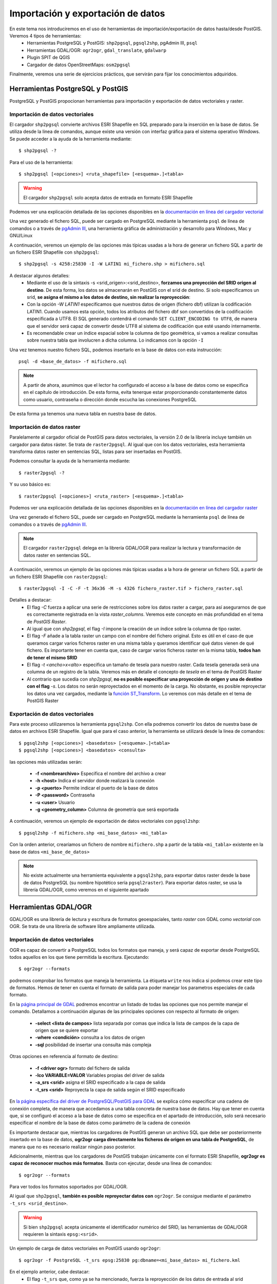 .. |PGSQL| replace:: PostgreSQL
.. |PGIS| replace:: PostGIS
.. |PRAS| replace:: PostGIS Raster
.. |GDAL| replace:: GDAL/OGR
.. |OSM| replace:: OpenStreetMaps
.. |SHP| replace:: ESRI Shapefile
.. |SHPs| replace:: ESRI Shapefiles
.. |PGA| replace:: pgAdmin III
.. |LX| replace:: GNU/Linux


Importación y exportación de datos
**********************************
En este tema nos introduciremos en el uso de herramientas de importación/exportación de datos hasta/desde |PGIS|. Veremos 4 tipos de herramientas:
	* Herramientas |PGSQL| y |PGIS|: ``shp2pgsql``, ``pgsql2shp``, |PGA|, ``psql``
	* Herramientas |GDAL|: ``ogr2ogr``, ``gdal_translate``, ``gdalwarp`` 
	* Plugin SPIT de QGIS
	* Cargador de datos |OSM|: ``osm2pgsql``

Finalmente, veremos una serie de ejercicios prácticos, que servirán para fijar los conocimientos adquiridos.

Herramientas |PGSQL| y |PGIS|
=============================

|PGSQL| y |PGIS| propocionan herramientas para importación y exportación de datos vectoriales y raster.

Importación de datos vectoriales
--------------------------------

El cargador ``shp2pgsql`` convierte archivos |SHP| en SQL preparado para la inserción en la base de datos. Se utiliza desde la linea de comandos, aunque existe una versión con interfaz gráfica para el sistema operativo Windows. Se puede acceder a la ayuda de la herramienta mediante::

	$ shp2pgsql -?
	
Para el uso de la herramienta::

	$ shp2pgsql [<opciones>] <ruta_shapefile> [<esquema>.]<tabla>

.. warning:: El cargador ``shp2pgsql`` solo acepta datos de entrada en formato |SHP|
	
Podemos ver una explicación detallada de las opciones disponibles en la `documentación en línea del cargador vectorial <http://postgis.net/docs/manual-2.0/using_postgis_dbmanagement.html#shp2pgsql_usage>`_
	
Una vez generado el fichero SQL, puede ser cargado en |PGSQL| mediante la herramienta ``psql`` de línea de comandos o a través de `pgAdmin III <http://www.pgadmin.org/>`_, una herramienta gráfica de administración y desarrollo para Windows, Mac y |LX| 

A continuación, veremos un ejemplo de las opciones más típicas usadas a la hora de generar un fichero SQL a partir de un fichero |SHP| con ``shp2pgsql``::

    $ shp2pgsql -s 4258:25830 -I -W LATIN1 mi_fichero.shp > mifichero.sql
    
    
A destacar algunos detalles:
    * Mediante el uso de la sintaxis -s <srid_origen>:<srid_destino>, **forzamos una proyección del SRID origen al destino**. De esta forma, los datos se almacenarán en PostGIS con el srid de destino. Si solo especificamos un srid, **se asigna el mismo a los datos de destino, sin realizar la reproyección**:
    * Con la opción `-W LATIN1` especificamos que nuestros datos de origen (fichero dbf) utilizan la codificación LATIN1. Cuando usamos esta opción, todos los atributos del fichero dbf son convertidos de la codificación especificada a UTF8. El SQL generado contendrá el comando ``SET CLIENT_ENCODING to UTF8``, de manera que el servidor será capaz de convertir desde UTF8 al sistema de codificación que esté usando internamente. 
    * Es recomendable crear un índice espacial sobre la columna de tipo geométrica, si vamos a realizar consultas sobre nuestra tabla que involucren a dicha columna. Lo indicamos con la opción ``-I``
    
.. seealso:: Una `breve introducción a los sistema de codificación y los juegos de caracteres en Python <http://es.scribd.com/doc/159584080/Python-y-los-encodings>`_
    
.. seealso:: `Lo mínimo que cualquier desarrollador debe saber sobre sistemas de codificación y juegos de caracteres <http://www.joelonsoftware.com/articles/Unicode.html>`_, por Joel Spolsky

Una vez tenemos nuestro fichero SQL, podemos insertarlo en la base de datos con esta instrucción::

	psql -d <base_de_datos> -f mifichero.sql

.. note:: A partir de ahora, asumimos que el lector ha configurado el acceso a la base de datos como se especifica en el capítulo de introducción. De esta forma, evita tenerque estar proporcionando constantemente datos como usuario, contraseña o dirección donde escucha las conexiones |PGSQL|

De esta forma ya tenemos una nueva tabla en nuestra base de datos.



Importación de datos raster
---------------------------

Paralelamente al cargador oficial de |PGIS| para datos vectoriales, la versión 2.0 de la librería incluye también un cargador para datos ráster. Se trata de ``raster2pgsql``. Al igual que con los datos vectoriales, esta herramienta transforma datos raster en sentencias SQL, listas para ser insertadas en |PGIS|.

Podemos consultar la ayuda de la herramienta mediante::
	
	$ raster2pgsql -?

Y su uso básico es::

	$ raster2pgsql [<opciones>] <ruta_raster> [<esquema>.]<tabla>

Podemos ver una explicación detallada de las opciones disponibles en la `documentación en línea del cargador raster <http://postgis.net/docs/manual-2.0/using_raster.xml.html#RT_Raster_Loader>`_
	
Una vez generado el fichero SQL, puede ser cargado en |PGSQL| mediante la herramienta ``psql`` de línea de comandos o a través de `pgAdmin III <http://www.pgadmin.org/>`_.

.. note:: El cargador ``raster2pgsql`` delega en la librería |GDAL| para realizar la lectura y transformación de datos raster en sentencias SQL. 

A continuación, veremos un ejemplo de las opciones más típicas usadas a la hora de generar un fichero SQL a partir de un fichero |SHP| con ``raster2pgsql``::

	$ raster2pgsql -I -C -F -t 36x36 -M -s 4326 fichero_raster.tif > fichero_raster.sql

Detalles a destacar:
	* El flag *-C* fuerza a aplicar una serie de restricciones sobre los datos raster a cargar, para así asegurarnos de que es correctamente registrada en la vista `raster_columns`. Veremos este concepto en más profundidad en el tema de `PostGIS Raster`.
	* Al igual que con `shp2pgsql`, el flag `-I` impone la creación de un índice sobre la columna de tipo raster.
	* El flag `-F` añade a la tabla raster un campo con el nombre del fichero original. Esto es útil en el caso de que queramos cargar varios ficheros raster en una misma tabla y queramos identificar qué datos vienen de qué fichero. Es importante tener en cuenta que, caso de cargar varios ficheros raster en la misma tabla, **todos han de tener el mismo SRID**
	* El flag `-t <ancho>x<alto>` especifica un tamaño de tesela para nuestro raster. Cada tesela generada será una columna de un registro de la tabla. Veremos más en detalle el concepto de *tesela* en el tema de |PRAS|
	* Al contrario que sucedía con `shp2pgsql`, **no es posible especificar una proyección de origen y una de destino con el flag** `-s`. Los datos no serán reproyectados en el momento de la carga. No obstante, es posible reproyectar los datos una vez cargados, mediante la `función ST_Transform <http://postgis.net/docs/manual-2.0/RT_ST_Transform.html>`_. Lo veremos con más detalle en el tema de |PRAS|



Exportación de datos vectoriales
--------------------------------

Para este proceso utilizaremos la herramienta ``pgsql2shp``. Con ella podremos convertir los datos de nuestra base de datos en archivos |SHP|. Igual que para el caso anterior, la herramienta se utilizará desde la linea de comandos::

	$ pgsql2shp [<opciones>] <basedatos> [<esquema>.]<tabla>
	$ pgsql2shp [<opciones>] <basedatos> <consulta>
   
las opciones más utilizadas serán:

	* **-f <nombrearchivo>**  Especifica el nombre del archivo a crear
	* **-h <host>**  Indica el servidor donde realizará la conexión
	* **-p <puerto>**  Permite indicar el puerto de la base de datos
	* **-P <password>**  Contraseña
	* **-u <user>** Usuario
	* **-g <geometry_column>** Columna de geometría que será exportada


A continuación, veremos un ejemplo de exportación de datos vectoriales con ``pgsql2shp``::

	$ pgsql2shp -f mifichero.shp <mi_base_datos> <mi_tabla>

Con la orden anterior, crearíamos un fichero de nombre ``mifichero.shp`` a partir de la tabla ``<mi_tabla>`` existente en la base de datos ``<mi_base_de_datos>``



.. note:: No existe actualmente una herramienta equivalente a ``pgsql2shp``, para exportar datos raster desde la base de datos |PGSQL| (su nombre hipotético sería ``pgsql2raster``). Para exportar datos raster, se usa la librería |GDAL|, como veremos en el siguiente apartado

.. seealso:: Hay más maneras de exportar datos raster desde |PGSQL| sin necesidad de usar GDAL. En la `documentación online de PostGIS Raster <http://postgis.net/docs/manual-2.0/using_raster.xml.html#RT_Raster_Applications>`_ se mencionan algunos. 



Herramientas |GDAL|
===================

|GDAL| es una librería de lectura y escritura de formatos geoespaciales, tanto *raster* con GDAL como *vectorial* con OGR. Se trata de una librería de software libre ampliamente utilizada.


Importación de datos vectoriales
--------------------------------

OGR es capaz de convertir a |PGSQL| todos los formatos que maneja, y será capaz de exportar desde |PGSQL| todos aquellos en los que tiene permitida la escritura. Ejecutando::

	$ ogr2ogr --formats
	
podremos comprobar los formatos que maneja la herramienta. La étiqueta ``write`` nos indica si podemos crear este tipo de formatos. Hemos de tener en cuenta el formato de salida para poder manejar los parametros especiales de cada formato.

En la `página principal de GDAL <http://www.gdal.org/ogr2ogr.html>`_ podremos encontrar un listado de todas las opciones que nos permite manejar el comando. Detallamos a continuación algunas de las principales opciones con respecto al formato de origen:

	* **-select <lista de campos>** lista separada por comas que indica la lista de campos de la capa de origen que se quiere exportar
	* **-where <condición>** consulta a los datos de origen
	* **-sql** posibilidad de insertar una consulta más compleja
	
Otras opciones en referencia al formato de destino:

	* **-f <driver ogr>** formato del fichero de salida
	* **-lco VARIABLE=VALOR** Variables propias del driver de salida
	* **-a_srs <srid>** asigna el SRID especificado a la capa de salida
	* **-t_srs <srid>** Reproyecta la capa de salida según el SRID especificado

En `la página específica del driver de PostgreSQL/PostGIS para GDAL <http://www.gdal.org/ogr/drv_pg.html>`_  se explica cómo especificar una cadena de conexión completa, de manera que accedamos a una tabla concreta de nuestra base de datos. Hay que tener en cuenta que, si se configuró el acceso a la base de datos como se especifica en el apartado de introducción, solo será necesario especificar el nombre de la base de datos como parámetro de la cadena de conexión

Es importante destacar que, mientras los cargadores de |PGIS| generan un archivo SQL que debe ser posteriormente insertado en la base de datos, **ogr2ogr carga directamente los ficheros de origen en una tabla de PostgreSQL**, de manera que no es necesario realizar ningún paso posterior.

Adicionalmente, mientras que los cargadores de |PGIS| trabajan únicamente con el formato |SHP|, **ogr2ogr es capaz de reconocer muchos más formatos**. Basta con ejecutar, desde una línea de comandos::

	$ ogr2ogr --formats

Para ver todos los formatos soportados por |GDAL|.

Al igual que ``shp2pgsql``, **también es posible reproyectar datos con** ``ogr2ogr``. Se consigue mediante el parámetro ``-t_srs <srid_destino>``.

.. warning:: Si bien ``shp2pgsql`` acepta únicamente el identificador numérico del SRID, las herramientas de |GDAL| requieren la sintaxis ``epsg:<srid>``. 


Un ejemplo de carga de datos vectoriales en |PGIS| usando ``ogr2ogr``::
	
	$ ogr2ogr -f PostgreSQL -t_srs epsg:25830 pg:dbname=<mi_base_datos> mi_fichero.kml

En el ejemplo anterior, cabe destacar:
	* El flag ``-t_srs`` que, como ya se ha mencionado, fuerza la reproyección de los datos de entrada al srid proporcionado.
	* La construcción de una cadena de conexión con |PGSQL| requiere, como mínimo, que se especifique el nombre de la base de datos, siguiendo la sintaxis ``PG:dbname=<base_datos>``
	* Como ya se ha visto, ``ogr2ogr`` es capaz de cargar datos en diversos formatos vectoriales, no únicamente |SHP|. En el ejemplo, cargamos un fichero `KML <http://en.wikipedia.org/wiki/Keyhole_Markup_Language>`_ 


.. note:: Actualmente, no es posible cargar datos en PostGIS con la herramienta |GDAL|. De hecho **la única manera de cargar datos raster en PostGIS Raster es mediante el cargador oficial raster2pgsql**



Exportación de datos vectoriales
--------------------------------

Al igual que ``ogr2ogr`` permite cargar datos vectoriales de cualquier formato aceptado en |PGSQL|, es posible el paso opuesto: exportar datos desde |PGSQL| a cualquier formato vectorial aceptado. Únicamente tenemos que especificar como fichero de origen una cadena de conexión de |PGSQL|, y como destino, el fichero vectorial deseado. El formato se especifica con el flag *-f*.

Un ejemplo de exportación de una tabla de PostgreSQL a formato `TAB de MapInfo <http://www.gdal.org/ogr/drv_mitab.html>`_::

	$ ogr2ogr -f "Mapinfo File" mi_tabla.tab PG:"dbname<mi_base_datos>" mi_tabla

La orden anterior vuelca la tabla <mi_tabla> a disco en formato TAB de Mapinfo. No realiza ningún cambio de proyección, de manera que el fichero .tab tendrá la misma proyección que la tabla original  


.. note:: Las comillas para el nombre del formato de salida o la cadena de conexión son opcionales, salvo que haya que lidiar con espacios en blanco.

.. seealso:: En la `página de documentación del driver de PostgreSQL/PostGIS <http://www.gdal.org/ogr/drv_pg.html>`_ hay más detalles acerca de cómo interactúa OGR con |PGIS|


Exportación de datos raster
---------------------------

Actualmente, la única manera *sencilla* de exportar datos desde |PRAS|  a cualquier formato gráfico aceptado por |GDAL| es a través de las herramientas ``gdal_translate`` y ``gdalwarp``. 

La primera herramienta, ``gdal_translate``, funciona de manera análoga a ``ogr2ogr``, permitiendo pasar del formato |PRAS| a cualquier formato gráfico, especificando como cadena de origen una conexión a la base de datos. La herramienta ``gdalwarp`` permite, adicionalmente, cambiar la proyección de los datos.

Aunque el formato de la cadena de conexión con |PRAS| es muy parecido al formato de la cadena de conexión con |PGIS| (ver `Exportación de datos vectoriales`), hay algunas diferencias importantes. Concretamente:
	* En la cadena de conexión con |PRAS| es necesario especificar la tabla sobre las que operar mediante el parámetro ``table=<nombre_tabla>``, mientras que la cadena de conexión de |PGIS| no incluye esta información, siendo un parámetro separado.
	* La cadena de conexión de |PGIS| incluye el parámetro ``mode=<modo>``, que puede tomar los valores 1 (considera cada fila de la tabla un raster separado) y 2 (considera toda la tabla como una cobertura raster completa). Por defecto toma el valor 1, así que si queremos leer nuestra tabla como un solo raster, hemos de especificar explícitamente ``mode=2`` 
	* Es posible especificar un grupo de filas de la tabla que queremos exportar, de manera que lo que exportamos es una porción del raster, no el raster completo. Para ello, además del parámetro ``mode=2``, podemos añadir un nuevo parámetro a la cadena, con la forma ``where=<sql_where>``, donde ``<sql_where>`` representa cualquier expresión aceptada por |PSQL| como clausula *where* de una consulta.

Veamos unos ejemplos, para apreciar más claramente estas diferencias

La siguiente instrucción vuelca una tabla de |PRAS| a un fichero en formato PNG en disco::

	$ gdal_translate -of PNG PG:"dbname=<mi_base_datos> mode=2" mi_fichero.png

Esta instrucción vuelca  una tabla de |PRAS| a un fichero en formato TIFF en disco (si no especificamos formato, es el formato por defecto). Además, reproyecta los datos originales a la `proyección EPSG:23030 <http://spatialreference.org/ref/epsg/23030/>`_::

	$ gdalwarp -t_srs epsg:23030 PG:"dbname=<mi_base_de_datos> mode=2" mi_fichero.tif

Esta instrucción vuelca todas las filas de una tabla con el campo ``rid`` mayor que 165 a formato JPEG::

	$ gdal_translate -of JPEG PG:"dbname=<mi_base_de_datos> table=<mi_tabla> mode=2 where='rid > 165'" mi_fichero.jpg

.. warning:: Es necesario incluir comillas para contener la clausula ``where``

Por último, esta instrucción nos informa de todos los subdatasets que contiene el dataset representado por nuestra tabla, que es una consecuencia directa de usar ``mode=1`` cuando nos referimos a una tabla |PRAS| (recordemos que, si no especificamos parámetro ``mode``, éste es el modo de funcionamiento por defecto)::

	$ gdalinfo PG:"dbname=<mi_base_de_datos> table=<mi_tabla>"


Algunos formatos gráficos pueden actuar como contenedores, conteniendo más de una cobertura raster (*dataset*, en terminología de |GDAL|). En esos casos, es posible acceder por separado a cada una de las coberturas contenidas en el contenedor. |PRAS| es uno de estos formatos. Por ello, salvo que se especifique lo contrario mediante el parámetro ``mode=2``, una tabla de |PRAS| es un contenedor de varias coberturas raster. Cada fila de la tabla es una de estas coberturas.


.. seealso:: En la `documentación sobre el modelo de datos de GDAL <http://www.gdal.org/gdal_datamodel.html>`_ se habla más en profundidad de los formatos que aceptan subdatasets.


Para más información, se pueden consultar la `página de gdal_translate <http://www.gdal.org/gdal_translate.html>`_  y la de `gdalwarp <http://www.gdal.org/gdalwarp.html>`_. Para saber cómo especificar una cadena de conexión con |PRAS|, consultar la `página específica del driver <http://trac.osgeo.org/gdal/wiki/frmts_wtkraster.html>`_

.. warning:: Hay una pequeña inconsistencia en cuanto al orden en el que se pasan los parámetros a las herramientas de la parte raster de |GDAL| y la parte vectorial. Mientras que ``ogr2ogr`` requiere primero el fichero de destino y después el de origen, ``gdal_translate`` y ``gdalwarp`` lo hacen al contrario.


Plugin SPIT de QGIS
====================

Veremos la herramienta de escritorio QGIS en profundidad más adelante. Por ahora, simplemente nos detendremos en la funcionalidad de carga de datos en |PGSQL| mediante el plugin `SPIT <http://www.qgis.org/en/docs/user_manual/plugins/plugins_spit.html>`_

Para instalar el plugin, tendremos que acceder al menú de gestión de plugins de QGIS, en *Plugins*, *Manage plugins*. En la captura se observa dónde se encuentra dicha opción

	.. image:: _images/qgis_gestion_plugins1.png
		:scale: 50%

Una vez accedemos a dicho menú, podemos navegar por la lista de plugins disponibles, como observamos en la siguiente captura

	.. image:: _images/qgis_gestion_plugins2.png
		:scale: 50%

Buscamos el plugin de SPIT, lo seleccionamos, y pulsamos en *OK*. 


	.. image:: _images/qgis_instalar_spit1.png
		:scale: 50%

Con esto ya tendremos disponible el plugin SPIT, listo para cargar datos

	.. image:: _images/qgis_instalar_spit2.png
		:scale: 50%


.. warning:: Al igual que ``shp2pgsql``, SPIT solo es capaz de importar datos de tipo |SHP|



Cargador de datos |OSM|
=========================

Por último, veremos cómo cargar datos de |OSM| En |PGIS|. OpenStreetMaps (abreviado como OSM) es un proyecto colaborativo para crear mapas libres y editables.

Los mapas se crean utilizando información geográfica capturada con dispositivos GPS móviles, ortofotografías y otras fuentes libres. Esta cartografía, tanto las imágenes creadas como los datos vectoriales almacenados en su base de datos, se distribuye bajo licencia abierta Open Database Licence (ODbL).

OSM dispone de un modelo de datos particular que no responde al modelo característico de los SIG. Este está compuesto de:

	* Node
	* Way
	* Relation

a diferencia de las geometrías características como:

	* Punto
	* Linea
	* Poligono
	
una característica particular es la ausencia de polígonos dentro del modelo, estos se realizan mediante la asignación de una relación a una linea cerrada. Esta particularidad no impide que los datos de OSM puedan ser adaptados al modelo de geometrías normal mediante cargadores de datos OSM. A continuación se presentan dos de los más utilizados

osm2pgsql
---------
Mediante el uso de este programa podremos incorporar en nuestra base de datos los datos obtenidos desde OSM. Una vez que hemos realizado la importación, aparecerán en nuestra base de datos las tablas que serán el resultado de esta importación:

	* *planet_osm_point*
	* *planet_osm_line*
	* *planet_osm_polygon*
	* *planet_osm_roads*
	
Al disponer el modelo de OSM de cientos de etiquetas, la importación crea en las tablas un gran número de campos de los que la mayoría tendrán valor NULL.

La ejecución se realiza desde la consola::

	$ osm2pgsql [opciones] ruta_fichero.osm otro_fichero.osm
	$ osm2pgsql [opciones] ruta_planet.[gz, bz2]
	
algunas de las opciones se detallan a continuación:

	* *-H* Servidor |PGSQL|
	* *-P <puerto>* Puerto
	* *-U <usuario>* Usuario
	* *-W* pregunta la password del usuario
	* *-d <base_de_datos>* base de datos de destino
	* *-a* añade datos a las tablas importadas anteriormente
	* *-l* almacena las coordenadas en latitud/longitug en lugar de Spherical Mercator
	* *-s* utiliza tablas secundarias para la importación en lugar de hacerlo en memoria
	* *-S <fichero_de_estilos>* ruta al fichero que indica las etiquetas de OSM que se quiere importar
	* *-v* modo verborrea, muestra la salida de las operaciones por consola

En caso de no disponer del SRID 900913 en nuestro |PGSQL| podremos utilizar la definición que hay de él en ``osm2pgsql``. Simplemente ejecutaremos el script ``900913.sql``



Ejercicios
==========

	* Crear una base de datos para el workshop, junto con un usuario
	* Importar datos shp con shp2pgsql
	* Importar datos shp con pgAdmin III
	* Importar datos KML con SPIT
	* Importar datos CSV con ogr2ogr (creando tabla y usando VRT)
	* Importar datos OSM con osm2pgsql
	* Exportar datos vectoriales con pgsql2shp
	* Exportar datos raster con gdal_translate
	* Exportar y reproyectar datos raster con gdalwarp
